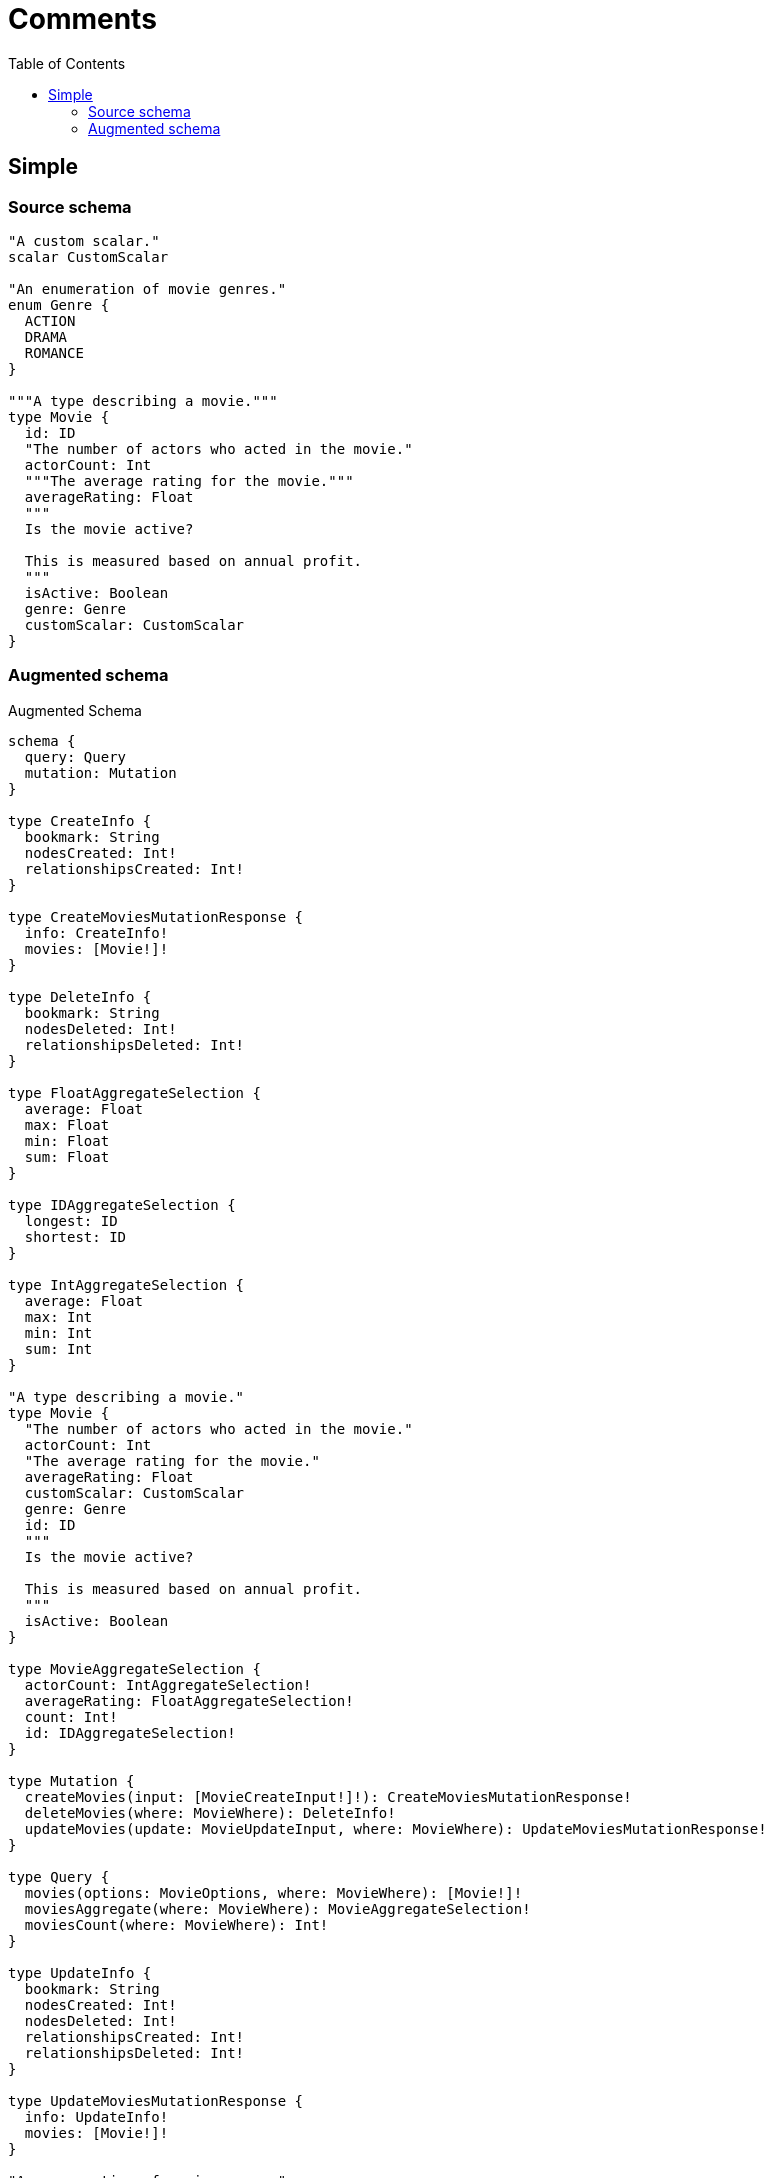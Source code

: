 :toc:

= Comments

== Simple

=== Source schema

[source,graphql,schema=true]
----
"A custom scalar."
scalar CustomScalar

"An enumeration of movie genres."
enum Genre {
  ACTION
  DRAMA
  ROMANCE
}

"""A type describing a movie."""
type Movie {
  id: ID
  "The number of actors who acted in the movie."
  actorCount: Int
  """The average rating for the movie."""
  averageRating: Float
  """
  Is the movie active?
  
  This is measured based on annual profit.
  """
  isActive: Boolean
  genre: Genre
  customScalar: CustomScalar
}
----

=== Augmented schema

.Augmented Schema
[source,graphql]
----
schema {
  query: Query
  mutation: Mutation
}

type CreateInfo {
  bookmark: String
  nodesCreated: Int!
  relationshipsCreated: Int!
}

type CreateMoviesMutationResponse {
  info: CreateInfo!
  movies: [Movie!]!
}

type DeleteInfo {
  bookmark: String
  nodesDeleted: Int!
  relationshipsDeleted: Int!
}

type FloatAggregateSelection {
  average: Float
  max: Float
  min: Float
  sum: Float
}

type IDAggregateSelection {
  longest: ID
  shortest: ID
}

type IntAggregateSelection {
  average: Float
  max: Int
  min: Int
  sum: Int
}

"A type describing a movie."
type Movie {
  "The number of actors who acted in the movie."
  actorCount: Int
  "The average rating for the movie."
  averageRating: Float
  customScalar: CustomScalar
  genre: Genre
  id: ID
  """
  Is the movie active?
    
  This is measured based on annual profit.
  """
  isActive: Boolean
}

type MovieAggregateSelection {
  actorCount: IntAggregateSelection!
  averageRating: FloatAggregateSelection!
  count: Int!
  id: IDAggregateSelection!
}

type Mutation {
  createMovies(input: [MovieCreateInput!]!): CreateMoviesMutationResponse!
  deleteMovies(where: MovieWhere): DeleteInfo!
  updateMovies(update: MovieUpdateInput, where: MovieWhere): UpdateMoviesMutationResponse!
}

type Query {
  movies(options: MovieOptions, where: MovieWhere): [Movie!]!
  moviesAggregate(where: MovieWhere): MovieAggregateSelection!
  moviesCount(where: MovieWhere): Int!
}

type UpdateInfo {
  bookmark: String
  nodesCreated: Int!
  nodesDeleted: Int!
  relationshipsCreated: Int!
  relationshipsDeleted: Int!
}

type UpdateMoviesMutationResponse {
  info: UpdateInfo!
  movies: [Movie!]!
}

"An enumeration of movie genres."
enum Genre {
  ACTION
  DRAMA
  ROMANCE
}

enum SortDirection {
  "Sort by field values in ascending order."
  ASC
  "Sort by field values in descending order."
  DESC
}

"A custom scalar."
scalar CustomScalar

input MovieCreateInput {
  actorCount: Int
  averageRating: Float
  customScalar: CustomScalar
  genre: Genre
  id: ID
  isActive: Boolean
}

input MovieOptions {
  limit: Int
  offset: Int
  "Specify one or more MovieSort objects to sort Movies by. The sorts will be applied in the order in which they are arranged in the array."
  sort: [MovieSort]
}

"Fields to sort Movies by. The order in which sorts are applied is not guaranteed when specifying many fields in one MovieSort object."
input MovieSort {
  actorCount: SortDirection
  averageRating: SortDirection
  customScalar: SortDirection
  genre: SortDirection
  id: SortDirection
  isActive: SortDirection
}

input MovieUpdateInput {
  actorCount: Int
  averageRating: Float
  customScalar: CustomScalar
  genre: Genre
  id: ID
  isActive: Boolean
}

input MovieWhere {
  AND: [MovieWhere!]
  OR: [MovieWhere!]
  actorCount: Int
  actorCount_GT: Int
  actorCount_GTE: Int
  actorCount_IN: [Int]
  actorCount_LT: Int
  actorCount_LTE: Int
  actorCount_NOT: Int
  actorCount_NOT_IN: [Int]
  averageRating: Float
  averageRating_GT: Float
  averageRating_GTE: Float
  averageRating_IN: [Float]
  averageRating_LT: Float
  averageRating_LTE: Float
  averageRating_NOT: Float
  averageRating_NOT_IN: [Float]
  customScalar: CustomScalar
  genre: Genre
  genre_IN: [Genre]
  genre_NOT: Genre
  genre_NOT_IN: [Genre]
  id: ID
  id_CONTAINS: ID
  id_ENDS_WITH: ID
  id_IN: [ID]
  id_NOT: ID
  id_NOT_CONTAINS: ID
  id_NOT_ENDS_WITH: ID
  id_NOT_IN: [ID]
  id_NOT_STARTS_WITH: ID
  id_STARTS_WITH: ID
  isActive: Boolean
  isActive_NOT: Boolean
}

----
